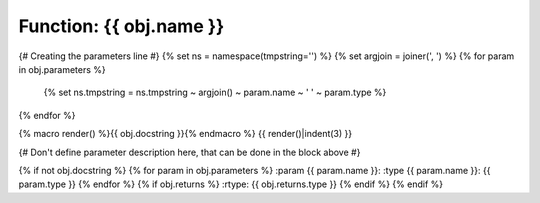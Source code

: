Function: {{ obj.name }}
*****************************

{# Creating the parameters line #}
{% set ns = namespace(tmpstring='') %}
{% set argjoin = joiner(', ') %}
{% for param in obj.parameters %}
    {% set ns.tmpstring = ns.tmpstring ~ argjoin() ~ param.name ~ ' ' ~ param.type %}
{% endfor %}

.. {{ obj.ref_type }}:: {{ obj.name }}({{ ns.tmpstring }})


{% macro render() %}{{ obj.docstring }}{% endmacro %}
{{ render()|indent(3) }}

{# Don't define parameter description here, that can be done in the block
above #}

{% if not obj.docstring %}
{% for param in obj.parameters %}
:param {{ param.name }}:
:type {{ param.name }}: {{ param.type }}
{% endfor %}
{% if obj.returns %}
:rtype: {{ obj.returns.type }}
{% endif %}
{% endif %}
